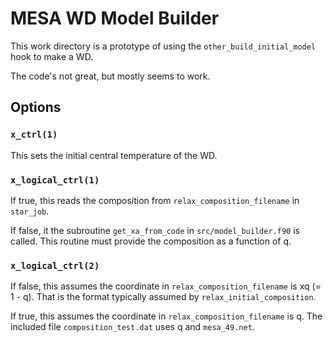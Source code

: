 * MESA WD Model Builder
This work directory is a prototype of using the
~other_build_initial_model~ hook to make a WD.

The code's not great, but mostly seems to work.

** Options
*** ~x_ctrl(1)~
This sets the initial central temperature of the WD.  
 
*** ~x_logical_ctrl(1)~
If true, this reads the composition from ~relax_composition_filename~
in ~star_job~.   

If false, it the subroutine ~get_xa_from_code~ in
~src/model_builder.f90~ is called.  This routine must provide the
composition as a function of q.

*** ~x_logical_ctrl(2)~

If false, this assumes the coordinate in ~relax_composition_filename~
is xq (= 1 - q).  That is the format typically assumed by
~relax_initial_composition~.

If true, this assumes the coordinate in ~relax_composition_filename~
is q.  The included file ~composition_test.dat~ uses q and
~mesa_49.net~.
